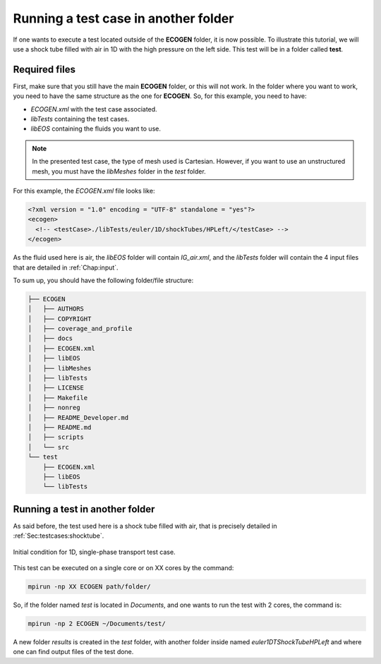 .. role:: xml(code)
  :language: xml

.. _Sec:tuto:runInAnotherFolder:

*************************************
Running a test case in another folder
*************************************

If one wants to execute a test located outside of the **ECOGEN** folder, it is now possible. To illustrate this tutorial, we will use a shock tube filled with air in 1D with the high pressure on the left side. This test will be in a folder called **test**.

Required files
==============

First, make sure that you still have the main **ECOGEN** folder, or this will not work. In the folder where you want to work, you need to have the same structure as the one for **ECOGEN**. So, for this example, you need to have:

- *ECOGEN.xml* with the test case associated.
- *libTests* containing the test cases.
- *libEOS* containing the fluids you want to use.

.. note::

  In the presented test case, the type of mesh used is Cartesian. However, if you want to use an unstructured mesh, you must have the *libMeshes* folder in the *test* folder.

For this example, the *ECOGEN.xml* file looks like:

.. code-block:: xml

  <?xml version = "1.0" encoding = "UTF-8" standalone = "yes"?>
  <ecogen>
    <!-- <testCase>./libTests/euler/1D/shockTubes/HPLeft/</testCase> -->
  </ecogen>

As the fluid used here is air, the *libEOS* folder will contain *IG_air.xml*, and the *libTests* folder will contain the 4 input files that are detailed in :ref:`Chap:input`.

To sum up, you should have the following folder/file structure:

.. code-block:: console

  ├── ECOGEN
  │   ├── AUTHORS
  │   ├── COPYRIGHT
  │   ├── coverage_and_profile
  │   ├── docs
  │   ├── ECOGEN.xml
  │   ├── libEOS
  │   ├── libMeshes
  │   ├── libTests
  │   ├── LICENSE
  │   ├── Makefile
  │   ├── nonreg
  │   ├── README_Developer.md
  │   ├── README.md
  │   ├── scripts
  │   └── src
  └── test
      ├── ECOGEN.xml
      ├── libEOS
      └── libTests

Running a test in another folder
================================

As said before, the test used here is a shock tube filled with air, that is precisely detailed in :ref:`Sec:testcases:shocktube`.

.. _Fig:tutos:default:CI_2:

.. figure:: ./_static/tutos/default/CI.*
  :scale: 70%
  :align: center

  Initial condition for 1D, single-phase transport test case.

This test can be executed on a single core or on XX cores by the command:

.. code-block:: console

  mpirun -np XX ECOGEN path/folder/

So, if the folder named *test* is located in *Documents*, and one wants to run the test with 2 cores, the command is:

.. code-block:: console

  mpirun -np 2 ECOGEN ~/Documents/test/

A new folder *results* is created in the *test* folder, with another folder inside named *euler1DTShockTubeHPLeft* and where one can find output files of the test done.
